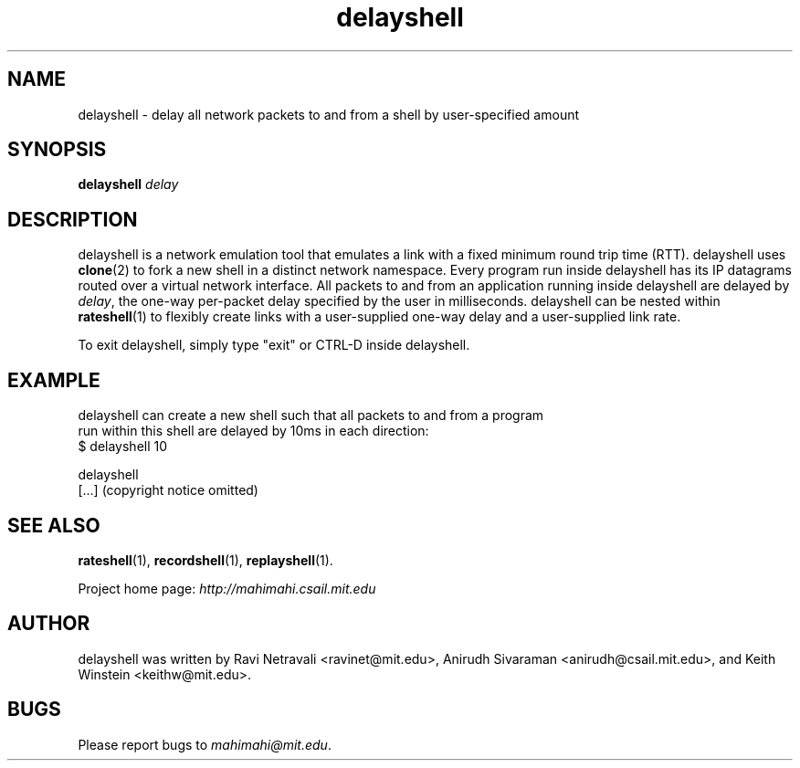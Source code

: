 .\"                                      Hey, EMACS: -*- nroff -*-
.\" First parameter, NAME, should be all caps
.\" Second parameter, SECTION, should be 1-8, maybe w/ subsection
.\" other parameters are allowed: see man(7), man(1)
.TH delayshell 1 "February 2014"
.\" Please adjust this date whenever revising the manpage.
.\"
.\" Some roff macros, for reference:
.\" .nh        disable hyphenation
.\" .hy        enable hyphenation
.\" .ad l      left justify
.\" .ad b      justify to both left and right margins
.\" .nf        disable filling
.\" .fi        enable filling
.\" .br        insert line break
.\" .sp <n>    insert n+1 empty lines
.\" for manpage-specific macros, see man(7)
.SH NAME
delayshell - delay all network packets to and from a shell by user-specified amount
.SH SYNOPSIS
.B delayshell
\fIdelay\fP
.br
.SH DESCRIPTION
delayshell is a network emulation tool that emulates a link with a fixed
minimum round trip time (RTT). delayshell uses \fBclone\fP(2) to fork a new shell in
a distinct network namespace. Every program run inside delayshell has its IP
datagrams routed over a virtual network interface. All packets to and from an
application running inside delayshell are delayed by \fIdelay\fP, the one-way per-packet
delay specified by the user in milliseconds. delayshell can be nested within
\fBrateshell\fP(1) to flexibly create links with a user-supplied one-way delay
and a user-supplied link rate.

To exit delayshell, simply type "exit" or CTRL-D inside delayshell. 

.SH EXAMPLE

.nf
delayshell can create a new shell such that all packets to and from a program
run within this shell are delayed by 10ms in each direction:
$ delayshell 10

delayshell
[...] (copyright notice omitted)

.fi

.SH SEE ALSO
.BR rateshell (1),
.BR recordshell (1),
.BR replayshell (1).

Project home page:
.I http://mahimahi.csail.mit.edu

.br
.SH AUTHOR
delayshell was written by Ravi Netravali <ravinet@mit.edu>, Anirudh Sivaraman <anirudh@csail.mit.edu>, and Keith Winstein <keithw@mit.edu>.
.SH BUGS
Please report bugs to \fImahimahi@mit.edu\fP.
